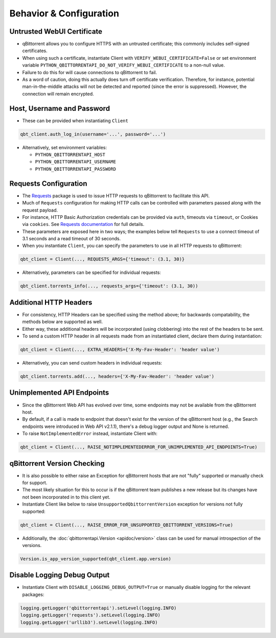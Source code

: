 Behavior & Configuration
================================

Untrusted WebUI Certificate
***************************
* qBittorrent allows you to configure HTTPS with an untrusted certificate; this commonly includes self-signed certificates.
* When using such a certificate, instantiate Client with ``VERIFY_WEBUI_CERTIFICATE=False`` or set environment variable ``PYTHON_QBITTORRENTAPI_DO_NOT_VERIFY_WEBUI_CERTIFICATE`` to a non-null value.
* Failure to do this for will cause connections to qBittorrent to fail.
* As a word of caution, doing this actually does turn off certificate verification. Therefore, for instance, potential man-in-the-middle attacks will not be detected and reported (since the error is suppressed). However, the connection will remain encrypted.

Host, Username and Password
***************************
* These can be provided when instantiating ``Client``

.. code:: python

    qbt_client.auth_log_in(username='...', password='...')

* Alternatively, set environment variables:

  * ``PYTHON_QBITTORRENTAPI_HOST``
  * ``PYTHON_QBITTORRENTAPI_USERNAME``
  * ``PYTHON_QBITTORRENTAPI_PASSWORD``

Requests Configuration
**********************
* The `Requests <https://requests.readthedocs.io/en/latest/>`_ package is used to issue HTTP requests to qBittorrent to facilitate this API.
* Much of ``Requests`` configuration for making HTTP calls can be controlled with parameters passed along with the request payload.
* For instance, HTTP Basic Authorization credentials can be provided via ``auth``, timeouts via ``timeout``, or Cookies via ``cookies``. See `Requests documentation <https://requests.readthedocs.io/en/latest/api/#requests.request>`_ for full details.
* These parameters are exposed here in two ways; the examples below tell ``Requests`` to use a connect timeout of 3.1 seconds and a read timeout of 30 seconds.
* When you instantiate ``Client``, you can specify the parameters to use in all HTTP requests to qBittorrent:

.. code:: python

    qbt_client = Client(..., REQUESTS_ARGS={'timeout': (3.1, 30)}

* Alternatively, parameters can be specified for individual requests:

.. code:: python

    qbt_client.torrents_info(..., requests_args={'timeout': (3.1, 30))

Additional HTTP Headers
***********************
* For consistency, HTTP Headers can be specified using the method above; for backwards compatability, the methods below are supported as well.
* Either way, these additional headers will be incorporated (using clobbering) into the rest of the headers to be sent.
* To send a custom HTTP header in all requests made from an instantiated client, declare them during instantiation:

.. code:: python

    qbt_client = Client(..., EXTRA_HEADERS={'X-My-Fav-Header': 'header value')

* Alternatively, you can send custom headers in individual requests:

.. code:: python

    qbt_client.torrents.add(..., headers={'X-My-Fav-Header': 'header value')

Unimplemented API Endpoints
***************************
* Since the qBittorrent Web API has evolved over time, some endpoints may not be available from the qBittorrent host.
* By default, if a call is made to endpoint that doesn't exist for the version of the qBittorrent host (e.g., the Search endpoints were introduced in Web API v2.1.1), there's a debug logger output and None is returned.
* To raise ``NotImplementedError`` instead, instantiate Client with:

.. code:: python

    qbt_client = Client(..., RAISE_NOTIMPLEMENTEDERROR_FOR_UNIMPLEMENTED_API_ENDPOINTS=True)

qBittorrent Version Checking
****************************
* It is also possible to either raise an Exception for qBittorrent hosts that are not "fully" supported or manually check for support.
* The most likely situation for this to occur is if the qBittorrent team publishes a new release but its changes have not been incorporated in to this client yet.
* Instantiate Client like below to raise ``UnsupportedQbittorrentVersion`` exception for versions not fully supported:

.. code:: python

    qbt_client = Client(..., RAISE_ERROR_FOR_UNSUPPORTED_QBITTORRENT_VERSIONS=True)

* Additionally, the :doc:`qbittorrentapi.Version <apidoc/version>` class can be used for manual introspection of the versions.

.. code:: python

    Version.is_app_version_supported(qbt_client.app.version)

Disable Logging Debug Output
****************************
* Instantiate Client with ``DISABLE_LOGGING_DEBUG_OUTPUT=True`` or manually disable logging for the relevant packages:

.. code:: python

    logging.getLogger('qbittorrentapi').setLevel(logging.INFO)
    logging.getLogger('requests').setLevel(logging.INFO)
    logging.getLogger('urllib3').setLevel(logging.INFO)

